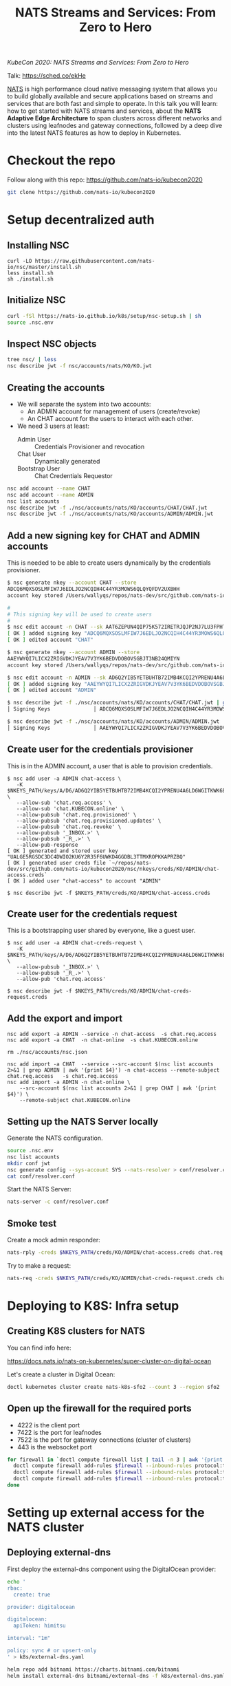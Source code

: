 #+TITLE: NATS Streams and Services: From Zero to Hero

/KubeCon 2020: NATS Streams and Services: From Zero to Hero/

Talk: https://sched.co/ekHe

[[https://nats.io][NATS]] is high performance cloud native messaging system that allows you to build globally available and secure applications based on streams and services that are both fast and simple to operate. In this talk you will learn: how to get started with NATS streams and services, about the *NATS Adaptive Edge Architecture* to span clusters across different networks and clusters using leafnodes and gateway connections, followed by a deep dive into the latest NATS features as how to deploy in Kubernetes.

* Checkout the repo

Follow along with this repo: https://github.com/nats-io/kubecon2020

#+begin_src sh
git clone https://github.com/nats-io/kubecon2020
#+end_src

* Setup decentralized auth

** Installing NSC

#+begin_src
curl -LO https://raw.githubusercontent.com/nats-io/nsc/master/install.sh
less install.sh
sh ./install.sh
#+end_src

** Initialize NSC

#+begin_src sh
curl -fSl https://nats-io.github.io/k8s/setup/nsc-setup.sh | sh
source .nsc.env
#+end_src

** Inspect NSC objects

#+begin_src sh
tree nsc/ | less
nsc describe jwt -f nsc/accounts/nats/KO/KO.jwt
#+end_src

** Creating the accounts

- We will separate the system into two accounts:
  + An ADMIN account for management of users (create/revoke)
  + An CHAT account for the users to interact with each other.

- We need 3 users at least:
  + Admin User          :: Credentials Provisioner and revocation
  + Chat User           :: Dynamically generated
  + Bootstrap User      :: Chat Credentials Requestor

#+begin_src sh
nsc add account --name CHAT
nsc add account --name ADMIN
nsc list accounts
nsc describe jwt -f ./nsc/accounts/nats/KO/accounts/CHAT/CHAT.jwt
nsc describe jwt -f ./nsc/accounts/nats/KO/accounts/ADMIN/ADMIN.jwt
#+end_src

** Add a new signing key for CHAT and ADMIN accounts

This is needed to be able to create users dynamically by the credentials provisioner.

#+begin_src sh
$ nsc generate nkey --account CHAT --store
ADCQ6MQXSOSLMFIW7J6EDLJO2NCQIH4C44YR3MOWS6QLQYQFDV2UXBHH
account key stored /Users/wallyqs/repos/nats-dev/src/github.com/nats-io/kubecon2020/nsc/nkeys/keys/A/DC/ADCQ6MQXSOSLMFIW7J6EDLJO2NCQIH4C44YR3MOWS6QLQYQFDV2UXBHH.nk

#
# This signing key will be used to create users
#
$ nsc edit account -n CHAT --sk AAT6ZEPUN4QIP75K572IRETRJQJP2NJ7LU3FPHTNYSHDBUA4U5NOXNPQ
[ OK ] added signing key "ADCQ6MQXSOSLMFIW7J6EDLJO2NCQIH4C44YR3MOWS6QLQYQFDV2UXBHH"
[ OK ] edited account "CHAT"

$ nsc generate nkey --account ADMIN --store
AAEYWYQI7LICX2ZRIGVDKJYEAV7V3YK6BEDVDOBOVSGBJT3NB24QMIYN
account key stored /Users/wallyqs/repos/nats-dev/src/github.com/nats-io/kubecon2020/nsc/nkeys/keys/A/AE/AAEYWYQI7LICX2ZRIGVDKJYEAV7V3YK6BEDVDOBOVSGBJT3NB24QMIYN.nk

$ nsc edit account -n ADMIN --sk AD6Q2YIB5YETBUHTB72IMB4KCQI2YPRENU4A6LD6WGITKWK6BBSBV6UT
[ OK ] added signing key "AAEYWYQI7LICX2ZRIGVDKJYEAV7V3YK6BEDVDOBOVSGBJT3NB24QMIYN"
[ OK ] edited account "ADMIN"

$ nsc describe jwt -f ./nsc/accounts/nats/KO/accounts/CHAT/CHAT.jwt | grep Signing
│ Signing Keys              │ ADCQ6MQXSOSLMFIW7J6EDLJO2NCQIH4C44YR3MOWS6QLQYQFDV2UXBHH │

$ nsc describe jwt -f ./nsc/accounts/nats/KO/accounts/ADMIN/ADMIN.jwt | grep Signing
│ Signing Keys              │ AAEYWYQI7LICX2ZRIGVDKJYEAV7V3YK6BEDVDOBOVSGBJT3NB24QMIYN │
#+end_src

** Create user for the credentials provisioner

This is in the ADMIN account, a user that is able to provision credentials.

#+begin_src
$ nsc add user -a ADMIN chat-access \
   -K $NKEYS_PATH/keys/A/D6/AD6Q2YIB5YETBUHTB72IMB4KCQI2YPRENU4A6LD6WGITKWK6BBSBV6UT.nk \
   --allow-sub 'chat.req.access' \
   --allow-sub 'chat.KUBECON.online' \
   --allow-pubsub 'chat.req.provisioned' \
   --allow-pubsub 'chat.req.provisioned.updates' \
   --allow-pubsub 'chat.req.revoke' \
   --allow-pubsub '_INBOX.>' \
   --allow-pubsub '_R_.>' \
   --allow-pub-response
[ OK ] generated and stored user key "UALGE5RGSDC3DC4DWIO2KU6Y2R35F6UWKD4GGDBL3TTMXROPKKAPRZBQ"
[ OK ] generated user creds file `~/repos/nats-dev/src/github.com/nats-io/kubecon2020/nsc/nkeys/creds/KO/ADMIN/chat-access.creds`
[ OK ] added user "chat-access" to account "ADMIN"

$ nsc describe jwt -f $NKEYS_PATH/creds/KO/ADMIN/chat-access.creds
#+end_src

** Create user for the credentials request

This is a bootstrapping user shared by everyone, like a guest user.

#+begin_src
$ nsc add user -a ADMIN chat-creds-request \
   -K $NKEYS_PATH/keys/A/D6/AD6Q2YIB5YETBUHTB72IMB4KCQI2YPRENU4A6LD6WGITKWK6BBSBV6UT.nk \
   --allow-pubsub '_INBOX.>' \
   --allow-pubsub '_R_.>' \
   --allow-pub 'chat.req.access'

$ nsc describe jwt -f $NKEYS_PATH/creds/KO/ADMIN/chat-creds-request.creds
#+end_src

** Add the export and import

#+begin_src
nsc add export -a ADMIN --service -n chat-access  -s chat.req.access
nsc add export -a CHAT  -n chat-online  -s chat.KUBECON.online

rm ./nsc/accounts/nsc.json

nsc add import -a CHAT  --service --src-account $(nsc list accounts 2>&1 | grep ADMIN | awk '{print $4}') -n chat-access --remote-subject chat.req.access   -s chat.req.access
nsc add import -a ADMIN -n chat-online \
    --src-account $(nsc list accounts 2>&1 | grep CHAT | awk '{print $4}') \
    --remote-subject chat.KUBECON.online
#+end_src

** Setting up the NATS Server locally

Generate the NATS configuration.

#+begin_src sh :results output
source .nsc.env
nsc list accounts
mkdir conf jwt
nsc generate config --sys-account SYS --nats-resolver > conf/resolver.conf
cat conf/resolver.conf
#+end_src

Start the NATS Server:

#+begin_src sh
nats-server -c conf/resolver.conf
#+end_src

** Smoke test

Create a mock admin responder:

#+begin_src sh
nats-rply -creds $NKEYS_PATH/creds/KO/ADMIN/chat-access.creds chat.req.access example
#+end_src

Try to make a request:

#+begin_src sh
nats-req -creds $NKEYS_PATH/creds/KO/ADMIN/chat-creds-request.creds chat.req.access example
#+end_src

* COMMENT Using the Chat Application

** Running the provisioner

Run the provisioner with the public JWT of the CHAT account and the signing key
to create users under the CHAT account.

#+begin_src
go run main.go --acc $NSC_HOME/nats/KO/accounts/CHAT/CHAT.jwt \
    --sk $NKEYS_PATH/keys/A/DC/ADCQ6MQXSOSLMFIW7J6EDLJO2NCQIH4C44YR3MOWS6QLQYQFDV2UXBHH.nk \
    --creds $NKEYS_PATH/creds/KO/ADMIN/chat-access.creds
    --osk $NKEYS_PATH/keys/O/AQ/OAQFB4CLUH2SZR7HOQAV6E7G4INPW36S7YBB5KLUZ3ABLWPWJ4FTRRTA.nk \
    --syscreds $NKEYS_PATH/creds/KO/SYS/sys.creds
#+end_src

** Getting some credentials

#+begin_src
nats-req -creds nsc/nkeys/creds/KO/ADMIN/chat-creds-request.creds chat.req.access wallyqs 2> my.creds
#+end_src

** Starting the Chat app

#+begin_src sh
cd ./chat
go build
./chat --creds ../my.creds
#+end_src

** Revoking a user

To revoke:

#+begin_src sh
nsc revocations add_user -a ADMIN -u UCQYJLDPMVWHETFPF3ZT5DKCVAKGPX33KEZC6DZUHL3DB3VBYNJATOQQ
nats-req -creds $NKEYS_PATH/creds/KO/SYS/sys.creds "\$SYS.REQ.ACCOUNT.$(nsc list accounts 2>&1 | grep ADMIN   | awk '{print $4}').CLAIMS.UPDATE" $(cat $NSC_HOME/nats/KO/accounts/ADMIN/ADMIN.jwt)
#+end_src

* Deploying to K8S: Infra setup

** Creating K8S clusters for NATS

You can find info here:

https://docs.nats.io/nats-on-kubernetes/super-cluster-on-digital-ocean

Let's create a cluster in Digital Ocean:

#+begin_src sh
doctl kubernetes cluster create nats-k8s-sfo2 --count 3 --region sfo2
#+end_src

** Open up the firewall for the required ports

- 4222 is the client port
- 7422 is the port for leafnodes
- 7522 is the port for gateway connections (cluster of clusters)
- 443 is the websocket port

#+begin_src sh
for firewall in `doctl compute firewall list | tail -n 3 | awk '{print $1}'`; do
  doctl compute firewall add-rules $firewall --inbound-rules protocol:tcp,ports:4222,address:0.0.0.0/0
  doctl compute firewall add-rules $firewall --inbound-rules protocol:tcp,ports:7422,address:0.0.0.0/0
  doctl compute firewall add-rules $firewall --inbound-rules protocol:tcp,ports:7522,address:0.0.0.0/0
done
#+end_src

* Setting up external access for the NATS cluster

** Deploying external-dns

First deploy the external-dns component using the DigitalOcean provider:

#+BEGIN_SRC sh
echo '
rbac:
  create: true

provider: digitalocean

digitalocean:
  apiToken: himitsu

interval: "1m"

policy: sync # or upsert-only
' > k8s/external-dns.yaml

helm repo add bitnami https://charts.bitnami.com/bitnami
helm install external-dns bitnami/external-dns -f k8s/external-dns.yaml
#+END_SRC

** Create NodePort service to create A records for each server

This =NodePort= is required in order to be able to expose the host ports.

#+BEGIN_SRC yaml
apiVersion: v1
kind: Service
metadata:
  name: nats-nodeport
  labels:
    app: nats
  annotations:
    external-dns.alpha.kubernetes.io/hostname: sfo.nats.chat
spec:
  type: NodePort
  selector:
    app: nats
  externalTrafficPolicy: Local
  ports:
  - name: client
    port: 4222
    nodePort: 30222
    targetPort: 4222
  - name: websocket
    port: 443
    nodePort: 30223
    targetPort: 443
#+END_SRC

#+begin_src 
kubectl apply -f k8s/node-port.yaml
#+end_src

This will make it possible to reach out to the NATS cluster by using the =sfo.nats.chat= domain:

#+BEGIN_SRC sh :results output
nslookup sfo.nats.chat
#+END_SRC

** Create load balancer for the websockets port

#+begin_src yaml
apiVersion: v1
kind: Service
metadata:
  name: nats-lb
spec:
  type: LoadBalancer
  selector:
    app: nats-chat-frontend
  ports:
    # - protocol: TCP
    #   port: 4222
    #   targetPort: 4222
    #   name: client
    - protocol: TCP
      port: 80
      targetPort: 8080
      name: websocket
#+end_src

* Deploying NATS to a K8S Cluster

** Add Helm NATS repos

#+begin_src
brew install helm
helm repo add nats https://nats-io.github.io/k8s/helm/charts/
helm repo update
#+end_src

** Upload the NATS Accounts bootstrap file

#+begin_src sh
kubectl --context do-sfo2-nats-k8s-sfo2 create cm nats-accounts --from-file conf/resolver.conf
#+end_src

** Setup TLS

We will need TLS for the websockets:

#+begin_src 
kubectl create secret generic nats-tls \
        --from-file=letsencrypt/live/sfo.nats.chat/fullchain.pem \
        --from-file=letsencrypt/live/sfo.nats.chat/privkey.pem

kubectl create secret generic nats-frontend-tls \
        --from-file=letsencrypt/live/nats.chat/fullchain.pem \
        --from-file=letsencrypt/live/nats.chat/privkey.pem
#+end_src

** Create the secrets

Secrets for the provisioner:

#+begin_src 
mkdir creds
cp ./nsc/nkeys/keys/A/AT/AAT6ZEPUN4QIP75K572IRETRJQJP2NJ7LU3FPHTNYSHDBUA4U5NOXNPQ.nk creds/sk.nk 
cp ./nsc/nkeys/keys/O/C2/OC22KWMRNWFF4RAENUOU6DAH4LBEZSKEXMVA57ZQLTP3HJ37IELNV3FO.nk creds/osk.nk
kubectl create secret generic nats-admin-creds \
        --from-file=./nsc/accounts/nats/KO/accounts/CHAT/CHAT.jwt \
        --from-file=./creds/osk.nk \
        --from-file=./creds/sk.nk \
        --from-file=./nsc/nkeys/creds/KO/SYS/sys.creds \
        --from-file=./nsc/nkeys/creds/KO/ADMIN/chat-access.creds
#+end_src

Generic bootstrap credentials for users:

#+begin_src sh
kubectl create secret generic nats-bootstrap-creds --from-file=bootstrap-creds=./nsc/nkeys/creds/KO/ADMIN/chat-creds-request.creds
#+end_src

* Create the NATS Cluster

#+begin_src sh
# helm install nats nats/nats -f k8s/sfo-nats-server.yaml
helm install nats ./helm/helm/charts/nats -f k8s/sfo-nats-server.yaml
#+end_src

Upload the accounts:

#+begin_src sh
nats-req -s tls://sfo.nats.chat:4222 -creds $NKEYS_PATH/creds/KO/SYS/sys.creds "\$SYS.REQ.ACCOUNT.$(nsc list accounts 2>&1 | grep CHAT  | awk '{print $4}').CLAIMS.UPDATE" $(cat ./nsc/accounts/nats/KO/accounts/CHAT/CHAT.jwt)

# FIXME: workaround to prevent colors matching in the line below.
rm ./nsc/accounts/nsc.json

nats-req -s tls://sfo.nats.chat:4222 -creds $NKEYS_PATH/creds/KO/SYS/sys.creds "\$SYS.REQ.ACCOUNT.$(nsc list accounts 2>&1 | grep ADMIN | awk '{print $4}').CLAIMS.UPDATE" $(cat ./nsc/accounts/nats/KO/accounts/ADMIN/ADMIN.jwt)
#+end_src

** Deploy the applications

#+begin_src sh
kubectl apply -f k8s/creds-provisioner.yaml
kubectl apply -f k8s/chat-frontend-deploy.yaml
#+end_src

* Get some credentials

#+begin_src 
nats-req -s tls://sfo.nats.chat:4222 --creds ./nsc/nkeys/creds/KO/ADMIN/chat-creds-request.creds chat.req.access wallyqs 2> my.creds  
#+end_src

* Start the NATS Chat

#+begin_src 
nats-req -s tls://sfo.nats.chat:4222 --creds ../nsc/nkeys/creds/KO/ADMIN/chat-creds-request.creds chat.req.access wallyqs3 2> chat.creds  
#+end_src

